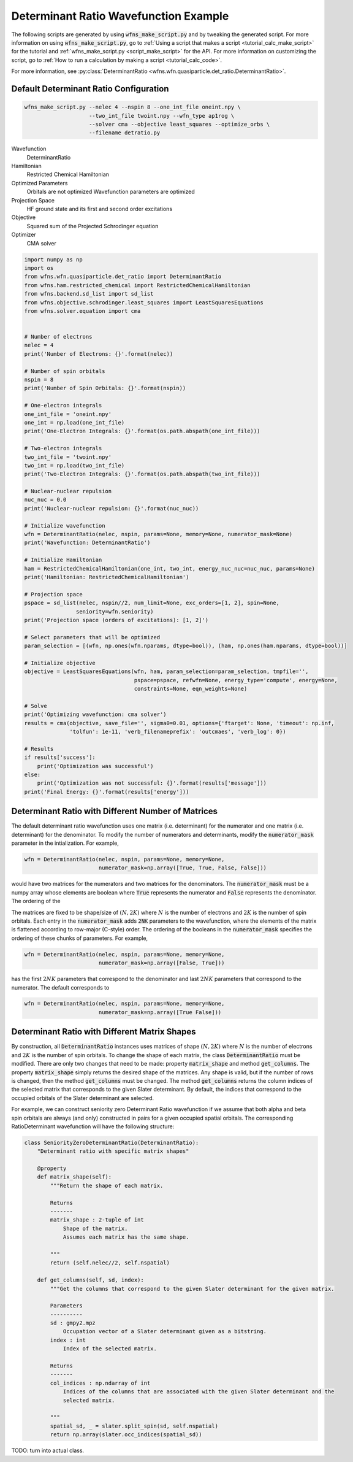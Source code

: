 ========================================
 Determinant Ratio Wavefunction Example
========================================

The following scripts are generated by using :code:`wfns_make_script.py` and by tweaking the
generated script. For more information on using :code:`wfns_make_script.py`, go to
:ref:`Using a script that makes a script <tutorial_calc_make_script>` for the tutorial and
:ref:`wfns_make_script.py <script_make_script>` for the API. For more information on customizing the
script, go to :ref:`How to run a calculation by making a script <tutorial_calc_code>`.

For more information, see
:py:class:`DeterminantRatio <wfns.wfn.quasiparticle.det_ratio.DeterminantRatio>`.

Default Determinant Ratio Configuration
---------------------------------------
.. code:: bash

   wfns_make_script.py --nelec 4 --nspin 8 --one_int_file oneint.npy \
                       --two_int_file twoint.npy --wfn_type ap1rog \
                       --solver cma --objective least_squares --optimize_orbs \
                       --filename detratio.py

Wavefunction
   DeterminantRatio
Hamiltonian
   Restricted Chemical Hamiltonian
Optimized Parameters
   Orbitals are not optimized
   Wavefunction parameters are optimized
Projection Space
   HF ground state and its first and second order excitations
Objective
   Squared sum of the Projected Schrodinger equation
Optimizer
   CMA solver

.. code:: python

    import numpy as np
    import os
    from wfns.wfn.quasiparticle.det_ratio import DeterminantRatio
    from wfns.ham.restricted_chemical import RestrictedChemicalHamiltonian
    from wfns.backend.sd_list import sd_list
    from wfns.objective.schrodinger.least_squares import LeastSquaresEquations
    from wfns.solver.equation import cma


    # Number of electrons
    nelec = 4
    print('Number of Electrons: {}'.format(nelec))

    # Number of spin orbitals
    nspin = 8
    print('Number of Spin Orbitals: {}'.format(nspin))

    # One-electron integrals
    one_int_file = 'oneint.npy'
    one_int = np.load(one_int_file)
    print('One-Electron Integrals: {}'.format(os.path.abspath(one_int_file)))

    # Two-electron integrals
    two_int_file = 'twoint.npy'
    two_int = np.load(two_int_file)
    print('Two-Electron Integrals: {}'.format(os.path.abspath(two_int_file)))

    # Nuclear-nuclear repulsion
    nuc_nuc = 0.0
    print('Nuclear-nuclear repulsion: {}'.format(nuc_nuc))

    # Initialize wavefunction
    wfn = DeterminantRatio(nelec, nspin, params=None, memory=None, numerator_mask=None)
    print('Wavefunction: DeterminantRatio')

    # Initialize Hamiltonian
    ham = RestrictedChemicalHamiltonian(one_int, two_int, energy_nuc_nuc=nuc_nuc, params=None)
    print('Hamiltonian: RestrictedChemicalHamiltonian')

    # Projection space
    pspace = sd_list(nelec, nspin//2, num_limit=None, exc_orders=[1, 2], spin=None,
                    seniority=wfn.seniority)
    print('Projection space (orders of excitations): [1, 2]')

    # Select parameters that will be optimized
    param_selection = [(wfn, np.ones(wfn.nparams, dtype=bool)), (ham, np.ones(ham.nparams, dtype=bool))]

    # Initialize objective
    objective = LeastSquaresEquations(wfn, ham, param_selection=param_selection, tmpfile='',
                                      pspace=pspace, refwfn=None, energy_type='compute', energy=None,
                                      constraints=None, eqn_weights=None)

    # Solve
    print('Optimizing wavefunction: cma solver')
    results = cma(objective, save_file='', sigma0=0.01, options={'ftarget': None, 'timeout': np.inf,
                  'tolfun': 1e-11, 'verb_filenameprefix': 'outcmaes', 'verb_log': 0})

    # Results
    if results['success']:
        print('Optimization was successful')
    else:
        print('Optimization was not successful: {}'.format(results['message']))
    print('Final Energy: {}'.format(results['energy']))


Determinant Ratio with Different Number of Matrices
---------------------------------------------------
The default determinant ratio wavefunction uses one matrix (i.e. determinant) for the numerator and
one matrix (i.e. determinant) for the denominator. To modify the number of numerators and
determinants, modify the :code:`numerator_mask` parameter in the intialization. For example,

.. code:: python

    wfn = DeterminantRatio(nelec, nspin, params=None, memory=None,
                           numerator_mask=np.array([True, True, False, False]))

would have two matrices for the numerators and two matrices for the denominators. The
:code:`numerator_mask` must be a numpy array whose elements are boolean where :code:`True`
represents the numerator and :code:`False` represents the denominator. The ordering of the

The matrices are fixed to be shape/size of :math:`(N, 2K)` where :math:`N` is the number of
electrons and :math:`2K` is the number of spin orbitals. Each entry in the :code:`numerator_mask`
adds :code:`2NK` parameters to the wavefunction, where the elements of the matrix is flattened
according to row-major (C-style) order. The ordering of the booleans in the :code:`numerator_mask`
specifies the ordering of these chunks of parameters. For example,

.. code:: python

    wfn = DeterminantRatio(nelec, nspin, params=None, memory=None,
                           numerator_mask=np.array([False, True]))

has the first :math:`2NK` parameters that correspond to the denominator and last :math:`2NK`
parameters that correspond to the numerator. The default corresponds to

.. code:: python

    wfn = DeterminantRatio(nelec, nspin, params=None, memory=None,
                           numerator_mask=np.array([True False]))

Determinant Ratio with Different Matrix Shapes
----------------------------------------------
By construction, all :code:`DeterminantRatio` instances uses matrices of shape :math:`(N, 2K)` where
:math:`N` is the number of electrons and :math:`2K` is the number of spin orbitals. To change the
shape of each matrix, the class :code:`DeterminantRatio` must be modified. There are only two
changes that need to be made: property :code:`matrix_shape` and method :code:`get_columns`. The
property  :code:`matrix_shape` simply returns the desired shape of the matrices. Any shape is valid,
but if the number of rows is changed, then the method :code:`get_columns` must be changed. The
method :code:`get_columns` returns the column indices of the selected matrix that corresponds to the
given Slater determinant. By default, the indices that correspond to the occupied orbitals of the
Slater determinant are selected.

For example, we can construct seniority zero Determinant Ratio wavefunction if we assume that
both alpha and beta spin orbitals are always (and only) constructed in pairs for a given occupied
spatial orbitals. The corresponding RatioDeterminant wavefunction will have the following structure:

.. code:: python

   class SeniorityZeroDeterminantRatio(DeterminantRatio):
       "Determinant ratio with specific matrix shapes"

       @property
       def matrix_shape(self):
           """Return the shape of each matrix.

           Returns
           -------
           matrix_shape : 2-tuple of int
               Shape of the matrix.
               Assumes each matrix has the same shape.

           """
           return (self.nelec//2, self.nspatial)

       def get_columns(self, sd, index):
           """Get the columns that correspond to the given Slater determinant for the given matrix.

           Parameters
           ----------
           sd : gmpy2.mpz
               Occupation vector of a Slater determinant given as a bitstring.
           index : int
               Index of the selected matrix.

           Returns
           -------
           col_indices : np.ndarray of int
               Indices of the columns that are associated with the given Slater determinant and the
               selected matrix.

           """
           spatial_sd, _ = slater.split_spin(sd, self.nspatial)
           return np.array(slater.occ_indices(spatial_sd))

TODO: turn into actual class.

